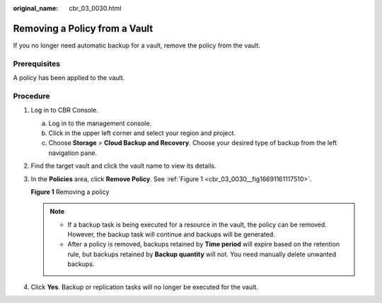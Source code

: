 :original_name: cbr_03_0030.html

.. _cbr_03_0030:

Removing a Policy from a Vault
==============================

If you no longer need automatic backup for a vault, remove the policy from the vault.

Prerequisites
-------------

A policy has been applied to the vault.

Procedure
---------

#. Log in to CBR Console.

   a. Log in to the management console.
   b. Click |image1| in the upper left corner and select your region and project.
   c. Choose **Storage** > **Cloud Backup and Recovery**. Choose your desired type of backup from the left navigation pane.

#. Find the target vault and click the vault name to view its details.

#. In the **Policies** area, click **Remove Policy**. See :ref:`Figure 1 <cbr_03_0030__fig16691161117510>`.

   .. _cbr_03_0030__fig16691161117510:

   **Figure 1** Removing a policy

   |image2|

   .. note::

      -  If a backup task is being executed for a resource in the vault, the policy can be removed. However, the backup task will continue and backups will be generated.
      -  After a policy is removed, backups retained by **Time period** will expire based on the retention rule, but backups retained by **Backup quantity** will not. You need manually delete unwanted backups.

#. Click **Yes**. Backup or replication tasks will no longer be executed for the vault.

.. |image1| image:: /_static/images/en-us_image_0159365094.png
.. |image2| image:: /_static/images/en-us_image_0184119988.png
